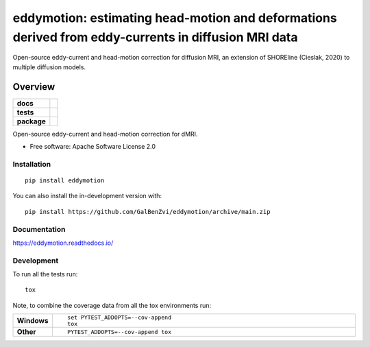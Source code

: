 =====================================================================================================
eddymotion: estimating head-motion and deformations derived from eddy-currents in diffusion MRI data
=====================================================================================================

|doi|

Open-source eddy-current and head-motion correction for diffusion MRI, an extension of SHOREline (Cieslak, 2020) to multiple diffusion models.



---------
Overview
---------

.. start-badges

.. list-table::
    :stub-columns: 1

    * - docs
      - |docs|
    * - tests
      - | |github-actions| |requires|
        | |codecov|
    * - package
      - | |version| |wheel| |supported-versions| |supported-implementations|
        | |commits-since|

.. |doi| image:: https://zenodo.org/badge/DOI/10.5281/zenodo.4680599.svg
   :target: https://doi.org/10.5281/zenodo.4680599

.. |docs| image:: https://readthedocs.org/projects/eddymotion/badge/?style=flat
    :target: https://eddymotion.readthedocs.io/
    :alt: Documentation Status

.. |github-actions| image:: https://github.com/GalBenZvi/eddymotion/actions/workflows/github-actions.yml/badge.svg
    :alt: GitHub Actions Build Status
    :target: https://github.com/GalBenZvi/eddymotion/actions

.. |requires| image:: https://requires.io/github/galbenzvi/eddymotion/requirements.svg?branch=main
    :alt: Requirements Status
    :target: https://requires.io/github/galbenzvi/eddymotion/requirements/?branch=main

.. |codecov| image:: https://codecov.io/gh/GalBenZvi/eddymotion/branch/main/graphs/badge.svg?branch=main
    :alt: Coverage Status
    :target: https://codecov.io/github/GalBenZvi/eddymotion

.. |version| image:: https://img.shields.io/pypi/v/eddymotion.svg
    :alt: PyPI Package latest release
    :target: https://pypi.org/project/eddymotion

.. |wheel| image:: https://img.shields.io/pypi/wheel/eddymotion.svg
    :alt: PyPI Wheel
    :target: https://pypi.org/project/eddymotion

.. |supported-versions| image:: https://img.shields.io/pypi/pyversions/eddymotion.svg
    :alt: Supported versions
    :target: https://pypi.org/project/eddymotion

.. |supported-implementations| image:: https://img.shields.io/pypi/implementation/eddymotion.svg
    :alt: Supported implementations
    :target: https://pypi.org/project/eddymotion

.. |commits-since| image:: https://img.shields.io/github/commits-since/GalBenZvi/eddymotion/v0.0.0.svg
    :alt: Commits since latest release
    :target: https://github.com/GalBenZvi/eddymotion/compare/v0.0.0...main



.. end-badges

Open-source eddy-current and head-motion correction for dMRI.

* Free software: Apache Software License 2.0

Installation
============

::

    pip install eddymotion

You can also install the in-development version with::

    pip install https://github.com/GalBenZvi/eddymotion/archive/main.zip


Documentation
=============


https://eddymotion.readthedocs.io/


Development
===========

To run all the tests run::

    tox

Note, to combine the coverage data from all the tox environments run:

.. list-table::
    :widths: 10 90
    :stub-columns: 1

    - - Windows
      - ::

            set PYTEST_ADDOPTS=--cov-append
            tox

    - - Other
      - ::

            PYTEST_ADDOPTS=--cov-append tox
